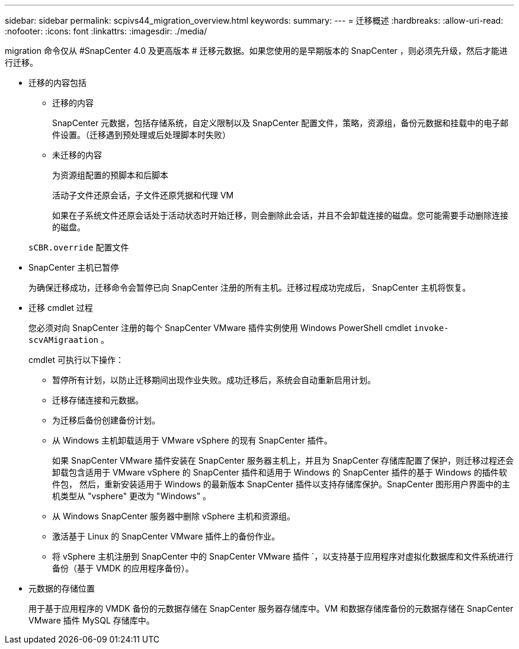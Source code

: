 ---
sidebar: sidebar 
permalink: scpivs44_migration_overview.html 
keywords:  
summary:  
---
= 迁移概述
:hardbreaks:
:allow-uri-read: 
:nofooter: 
:icons: font
:linkattrs: 
:imagesdir: ./media/


[role="lead"]
migration 命令仅从 #SnapCenter 4.0 及更高版本 # 迁移元数据。如果您使用的是早期版本的 SnapCenter ，则必须先升级，然后才能进行迁移。

* 迁移的内容包括
+
** 迁移的内容
+
SnapCenter 元数据，包括存储系统，自定义限制以及 SnapCenter 配置文件，策略，资源组，备份元数据和挂载中的电子邮件设置。（迁移遇到预处理或后处理脚本时失败）

** 未迁移的内容
+
为资源组配置的预脚本和后脚本

+
活动子文件还原会话，子文件还原凭据和代理 VM

+
如果在子系统文件还原会话处于活动状态时开始迁移，则会删除此会话，并且不会卸载连接的磁盘。您可能需要手动删除连接的磁盘。

+
`sCBR.override` 配置文件



* SnapCenter 主机已暂停
+
为确保迁移成功，迁移命令会暂停已向 SnapCenter 注册的所有主机。迁移过程成功完成后， SnapCenter 主机将恢复。

* 迁移 cmdlet 过程
+
您必须对向 SnapCenter 注册的每个 SnapCenter VMware 插件实例使用 Windows PowerShell cmdlet `invoke-scvAMigraation` 。

+
cmdlet 可执行以下操作：

+
** 暂停所有计划，以防止迁移期间出现作业失败。成功迁移后，系统会自动重新启用计划。
** 迁移存储连接和元数据。
** 为迁移后备份创建备份计划。
** 从 Windows 主机卸载适用于 VMware vSphere 的现有 SnapCenter 插件。
+
如果 SnapCenter VMware 插件安装在 SnapCenter 服务器主机上，并且为 SnapCenter 存储库配置了保护，则迁移过程还会卸载包含适用于 VMware vSphere 的 SnapCenter 插件和适用于 Windows 的 SnapCenter 插件的基于 Windows 的插件软件包， 然后，重新安装适用于 Windows 的最新版本 SnapCenter 插件以支持存储库保护。SnapCenter 图形用户界面中的主机类型从 "vsphere" 更改为 "Windows" 。

** 从 Windows SnapCenter 服务器中删除 vSphere 主机和资源组。
** 激活基于 Linux 的 SnapCenter VMware 插件上的备份作业。
** 将 vSphere 主机注册到 SnapCenter 中的 SnapCenter VMware 插件 `，以支持基于应用程序对虚拟化数据库和文件系统进行备份（基于 VMDK 的应用程序备份）。


* 元数据的存储位置
+
用于基于应用程序的 VMDK 备份的元数据存储在 SnapCenter 服务器存储库中。VM 和数据存储库备份的元数据存储在 SnapCenter VMware 插件 MySQL 存储库中。


